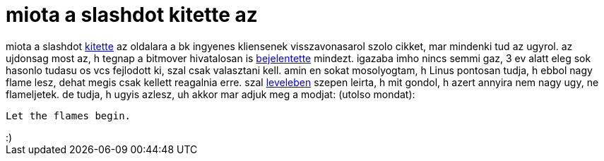 = miota a slashdot kitette az

:slug: miota_a_slashdot_kitette_az
:category: regi
:tags: hu
:date: 2005-04-07T09:35:52Z
++++
miota a slashdot <a href="http://developers.slashdot.org/article.pl?sid=05/03/18/0255216" target="_self">kitette</a> az oldalara a bk ingyenes kliensenek visszavonasarol szolo cikket, mar mindenki tud az ugyrol. az ujdonsag most az, h tegnap a bitmover hivatalosan is <a href="http://www.prnewswire.com/cgi-bin/stories.pl?ACCT=104&amp;STORY=/www/story/04-06-2005/0003335342&amp;EDATE=" target="_self">bejelentette</a> mindezt. igazaba imho nincs semmi gaz, 3 ev alatt eleg sok hasonlo tudasu os vcs fejlodott ki, szal csak valasztani kell. amin en sokat mosolyogtam, h Linus pontosan tudja, h ebbol nagy flame lesz, dehat megis csak kellett reagalnia erre. szal <a href="http://lkml.org/lkml/2005/4/6/121" target="_self">leveleben</a> szepen leirta, h mit gondol, h azert annyira nem nagy ugy, ne flameljetek. de tudja, h ugyis azlesz, uh akkor mar adjuk meg a modjat: (utolso mondat):<br> <pre>Let the flames begin.</pre>:)<br>
++++
